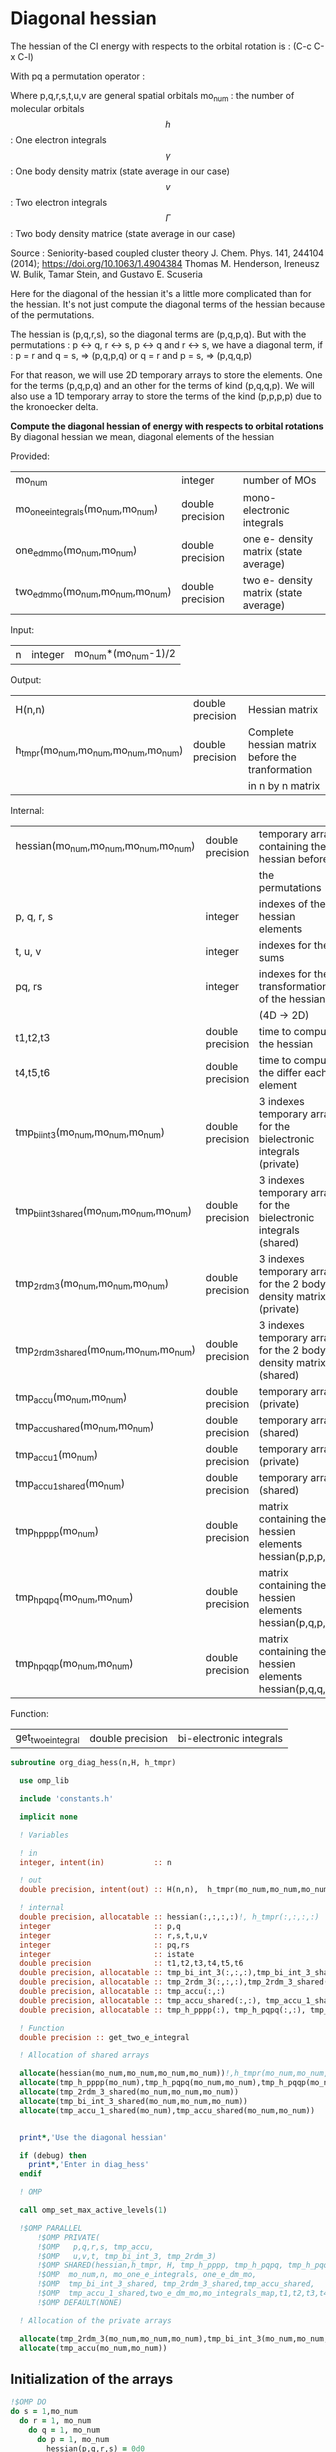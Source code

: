 * Diagonal hessian

The hessian of the CI energy with respects to the orbital rotation is :
(C-c C-x C-l)

\begin{align*}
H_{pq,rs} &= \dfrac{\partial^2 E(x)}{\partial x_{pq}^2} \\
  &= \mathcal{P}_{pq} \mathcal{P}_{rs} [ \frac{1}{2} \sum_u [\delta_{qr}(h_p^u \gamma_u^s + h_u^s \gamma_p^u) 
  + \delta_{ps}(h_r^u \gamma_u^q + h_u^q \gamma_r^u)]
  -(h_p^s \gamma_r^q + h_r^q \gamma_p^s) \\
  &+ \frac{1}{2} \sum_{tuv} [\delta_{qr}(v_{pt}^{uv} \Gamma_{uv}^{st} + v_{uv}^{st} \Gamma_{pt}^{uv})
  + \delta_{ps}(v_{uv}^{qt} \Gamma_{rt}^{uv} + v_{rt}^{uv}\Gamma_{uv}^{qt})] \\
  &+ \sum_{uv} (v_{pr}^{uv} \Gamma_{uv}^{qs} + v_{uv}^{qs}  \Gamma_{pr}^{uv}) 
  - \sum_{tu} (v_{pu}^{st} \Gamma_{rt}^{qu}+v_{pu}^{tr} \Gamma_{tr}^{qu}+v_{rt}^{qu}\Gamma_{pu}^{st} + v_{tr}^{qu}\Gamma_{pu}^{ts}) 
\end{align*}
With pq a permutation operator :

\begin{align*}
\mathcal{P}_{pq}= 1 - (p \leftrightarrow q)
\end{align*}
\begin{align*}
\mathcal{P}_{pq} \mathcal{P}_{rs} &= (1 - (p \leftrightarrow q))(1 - (r \leftrightarrow s)) \\
&= 1 - (p \leftrightarrow q) - (r \leftrightarrow s) + (p \leftrightarrow q, r \leftrightarrow s)
\end{align*}

Where p,q,r,s,t,u,v are general spatial orbitals
mo_num : the number of molecular orbitals
$$h$$ : One electron integrals
$$\gamma$$ : One body density matrix (state average in our case)
$$v$$ : Two electron integrals
$$\Gamma$$ : Two body density matrice (state average in our case)

Source :
Seniority-based coupled cluster theory
J. Chem. Phys. 141, 244104 (2014); https://doi.org/10.1063/1.4904384
Thomas M. Henderson, Ireneusz W. Bulik, Tamar Stein, and Gustavo E. Scuseria

Here for the diagonal of the hessian it's a little more complicated
than for the hessian. It's not just compute the diagonal terms of the
hessian because of the permutations.

The hessian is (p,q,r,s), so the diagonal terms are (p,q,p,q). But
with the permutations : p <-> q, r <-> s, p <-> q and r <-> s, we have
a diagonal term, if : 
p = r and q = s, => (p,q,p,q)  
or
q = r and p = s, => (p,q,q,p) 

For that reason, we will use 2D temporary arrays to store the
elements. One for the terms (p,q,p,q) and an other for the terms of
kind (p,q,q,p). We will also use a 1D temporary array to store the
terms of the kind (p,p,p,p) due to the kronoecker delta.

*Compute the diagonal hessian of energy with respects to orbital
rotations*
By diagonal hessian we mean, diagonal elements of the hessian

Provided:
| mo_num                            | integer          | number of MOs                         |
| mo_one_e_integrals(mo_num,mo_num) | double precision | mono-electronic integrals             |
| one_e_dm_mo(mo_num,mo_num)        | double precision | one e- density matrix (state average) |
| two_e_dm_mo(mo_num,mo_num,mo_num) | double precision | two e- density matrix (state average) |

Input:
| n | integer | mo_num*(mo_num-1)/2 |

Output:
| H(n,n)                              | double precision | Hessian matrix                                   |
| h_tmpr(mo_num,mo_num,mo_num,mo_num) | double precision | Complete hessian matrix before the tranformation |
|                                     |                  | in n by n matrix                                 |

Internal:
| hessian(mo_num,mo_num,mo_num,mo_num)      | double precision | temporary array containing the hessian before                      |
|                                           |                  | the permutations                                                   |
| p, q, r, s                                | integer          | indexes of the hessian elements                                    |
| t, u, v                                   | integer          | indexes for the sums                                               |
| pq, rs                                    | integer          | indexes for the transformation of the hessian                      |
|                                           |                  | (4D -> 2D)                                                         |
| t1,t2,t3                                  | double precision | time to compute the hessian                                        |
| t4,t5,t6                                  | double precision | time to compute the differ  each element                           |
| tmp_bi_int_3(mo_num,mo_num,mo_num)        | double precision | 3 indexes temporary array for the bielectronic integrals (private) |
| tmp_bi_int_3_shared(mo_num,mo_num,mo_num) | double precision | 3 indexes temporary array for the bielectronic integrals (shared)  |
| tmp_2rdm_3(mo_num,mo_num,mo_num)          | double precision | 3 indexes temporary array for the 2 body density matrix (private)  |
| tmp_2rdm_3_shared(mo_num,mo_num,mo_num)   | double precision | 3 indexes temporary array for the 2 body density matrix (shared)   |
| tmp_accu(mo_num,mo_num)                   | double precision | temporary array (private)                                          |
| tmp_accu_shared(mo_num,mo_num)            | double precision | temporary array (shared)                                           |
| tmp_accu_1(mo_num)                        | double precision | temporary array (private)                                          |
| tmp_accu_1_shared(mo_num)                 | double precision | temporary array (shared)                                           |
| tmp_h_pppp(mo_num)                        | double precision | matrix containing the hessien elements hessian(p,p,p,p)            |
| tmp_h_pqpq(mo_num,mo_num)                 | double precision | matrix containing the hessien elements hessian(p,q,p,q)            |
| tmp_h_pqqp(mo_num,mo_num)                 | double precision | matrix containing the hessien elements hessian(p,q,q,p)            |

Function:
| get_two_e_integral | double precision | bi-electronic integrals |

#+BEGIN_SRC f90 :comments org :tangle org_diagonal_hessian.irp.f
subroutine org_diag_hess(n,H, h_tmpr)
 
  use omp_lib
  
  include 'constants.h' 

  implicit none

  ! Variables

  ! in
  integer, intent(in)           :: n 
 
  ! out
  double precision, intent(out) :: H(n,n),  h_tmpr(mo_num,mo_num,mo_num,mo_num)
  
  ! internal
  double precision, allocatable :: hessian(:,:,:,:)!, h_tmpr(:,:,:,:)
  integer                       :: p,q
  integer                       :: r,s,t,u,v
  integer                       :: pq,rs
  integer                       :: istate
  double precision              :: t1,t2,t3,t4,t5,t6
  double precision, allocatable :: tmp_bi_int_3(:,:,:),tmp_bi_int_3_shared(:,:,:)
  double precision, allocatable :: tmp_2rdm_3(:,:,:),tmp_2rdm_3_shared(:,:,:)
  double precision, allocatable :: tmp_accu(:,:)
  double precision, allocatable :: tmp_accu_shared(:,:), tmp_accu_1_shared(:)
  double precision, allocatable :: tmp_h_pppp(:), tmp_h_pqpq(:,:), tmp_h_pqqp(:,:)
 
  ! Function
  double precision :: get_two_e_integral

  ! Allocation of shared arrays

  allocate(hessian(mo_num,mo_num,mo_num,mo_num))!,h_tmpr(mo_num,mo_num,mo_num,mo_num))
  allocate(tmp_h_pppp(mo_num),tmp_h_pqpq(mo_num,mo_num),tmp_h_pqqp(mo_num,mo_num))
  allocate(tmp_2rdm_3_shared(mo_num,mo_num,mo_num))
  allocate(tmp_bi_int_3_shared(mo_num,mo_num,mo_num))
  allocate(tmp_accu_1_shared(mo_num),tmp_accu_shared(mo_num,mo_num))


  print*,'Use the diagonal hessian'

  if (debug) then
    print*,'Enter in diag_hess'
  endif

  ! OMP

  call omp_set_max_active_levels(1)

  !$OMP PARALLEL                                                               &
      !$OMP PRIVATE(                                                           &
      !$OMP   p,q,r,s, tmp_accu,                                               &
      !$OMP   u,v,t, tmp_bi_int_3, tmp_2rdm_3)                                 &
      !$OMP SHARED(hessian,h_tmpr, H, tmp_h_pppp, tmp_h_pqpq, tmp_h_pqqp,      &
      !$OMP  mo_num,n, mo_one_e_integrals, one_e_dm_mo,                        &
      !$OMP  tmp_bi_int_3_shared, tmp_2rdm_3_shared,tmp_accu_shared,           &
      !$OMP  tmp_accu_1_shared,two_e_dm_mo,mo_integrals_map,t1,t2,t3,t4,t5,t6) &
      !$OMP DEFAULT(NONE)

  ! Allocation of the private arrays

  allocate(tmp_2rdm_3(mo_num,mo_num,mo_num),tmp_bi_int_3(mo_num,mo_num,mo_num))
  allocate(tmp_accu(mo_num,mo_num))
#+END_SRC

** Initialization of the arrays
#+BEGIN_SRC f90 :comments org :tangle org_diagonal_hessian.irp.f 
  !$OMP DO
  do s = 1,mo_num
    do r = 1, mo_num
      do q = 1, mo_num
        do p = 1, mo_num
          hessian(p,q,r,s) = 0d0
        enddo
      enddo
    enddo
  enddo
  !$OMP END DO
  
  !$OMP DO
  do p = 1, mo_num
    tmp_h_pppp(p) = 0d0
  enddo
  !$OMP END DO

  !$OMP DO
  do q = 1, mo_num
    do p = 1, mo_num
      tmp_h_pqpq(p,q) = 0d0
    enddo
  enddo
  !$OMP END DO
   
  !$OMP DO
  do q = 1, mo_num
    do p = 1, mo_num
      tmp_h_pqqp(p,q) = 0d0
    enddo
  enddo
  !$OMP END DO
 
  !$OMP MASTER
  CALL wall_TIME(t1)
  !$OMP END MASTER
#+END_SRC

** Line 1, term 1

\begin{align*}
\frac{1}{2} \sum_u \delta_{qr}(h_p^u \gamma_u^s + h_u^s \gamma_p^u)
\end{align*}

Without optimization :

do p = 1, mo_num
  do q = 1, mo_num
    do r = 1, mo_num
      do s = 1, mo_num

        ! Permutations 
        if (((p==r) .and. (q==s)) .or. ((q==r) .and. (p==s))) then
       
          if (q==r) then
            do u = 1, mo_num

              hessian(p,q,r,s) = hessian(p,q,r,s) + 0.5d0 * (  &
                mo_one_e_integrals(u,p) * one_e_dm_mo(u,s) &
              + mo_one_e_integrals(s,u) * one_e_dm_mo(p,u))

            enddo
          endif
        endif
      enddo
    enddo
  enddo
enddo

With optimization :

*Part 1 : p=r and q=s and q=r*

 hessian(p,q,r,s) -> hessian(p,p,p,p)

  0.5d0 * (  &
  mo_one_e_integrals(u,p) * one_e_dm_mo(u,s) &
+ mo_one_e_integrals(s,u) * one_e_dm_mo(p,u))
  =  
  0.5d0 * (  &
  mo_one_e_integrals(u,p) * one_e_dm_mo(u,p) &
+ mo_one_e_integrals(p,u) * one_e_dm_mo(p,u))
 =  
  mo_one_e_integrals(u,p) * one_e_dm_mo(u,p) 

#+BEGIN_SRC f90 :comments org :tangle org_diagonal_hessian.irp.f
  !$OMP MASTER
  CALL wall_TIME(t4) 
  !$OMP END MASTER

  !$OMP DO
  do p = 1, mo_num
    tmp_accu_1_shared(p) = 0d0
  enddo
  !$OMP END DO

  !$OMP DO
  do p = 1, mo_num
    do u = 1, mo_num

      tmp_accu_1_shared(p) = tmp_accu_1_shared(p) + mo_one_e_integrals(u,p) * one_e_dm_mo(u,p)

    enddo
  enddo
  !$OMP END DO
  
  !$OMP DO
  do p = 1, mo_num
    tmp_h_pppp(p) = tmp_h_pppp(p) + tmp_accu_1_shared(p)
  enddo
  !$OMP END DO
#+END_SRC
  
*Part 2 : q=r and p=s and q=r*

 hessian(p,q,r,s) -> hessian(p,q,q,p)
   
  0.5d0 * (  &
  mo_one_e_integrals(u,p) * one_e_dm_mo(u,s) &
+ mo_one_e_integrals(s,u) * one_e_dm_mo(p,u))
  =  
  0.5d0 * (  &
  mo_one_e_integrals(u,p) * one_e_dm_mo(u,p) &
+ mo_one_e_integrals(p,u) * one_e_dm_mo(p,u))
 =  
  mo_one_e_integrals(u,p) * one_e_dm_mo(u,p)    

#+BEGIN_SRC f90 :comments org :tangle org_diagonal_hessian.irp.f
  !$OMP DO
  do p = 1, mo_num
    tmp_accu_1_shared(p) = 0d0
  enddo
  !$OMP END DO

  !$OMP DO
  do p = 1, mo_num
    do u = 1, mo_num

      tmp_accu_1_shared(p) = tmp_accu_1_shared(p) + mo_one_e_integrals(u,p) * one_e_dm_mo(u,p)

    enddo
  enddo
  !$OMP END DO
  
  !$OMP DO
  do q = 1, mo_num
    do p = 1, mo_num

      tmp_h_pqqp(p,q) = tmp_h_pqqp(p,q) + tmp_accu_1_shared(p)

    enddo
  enddo
  !$OMP END DO

  !$OMP MASTER
  CALL wall_TIME(t5)
  t6= t5-t4
  print*,'l1 1',t6
  !$OMP END MASTER
#+END_SRC

** Line 1, term 2

\begin{align*}
\frac{1}{2} \sum_u \delta_{ps}(h_r^u \gamma_u^q + h_u^q \gamma_r^u)
\end{align*}

Without optimization :

do p = 1, mo_num
  do q = 1, mo_num
    do r = 1, mo_num
      do s = 1, mo_num

        ! Permutations 
        if (((p==r) .and. (q==s)) .or. ((q==r) .and. (p==s))) then
       
          if (p==s) then
            do u = 1, mo_num

                hessian(p,q,r,s) = hessian(p,q,r,s) + 0.5d0 * ( &
                  mo_one_e_integrals(u,r) * one_e_dm_mo(u,q) &
                + mo_one_e_integrals(q,u) * one_e_dm_mo(r,u))
            enddo
          endif
        endif
      enddo
    enddo
  enddo
enddo

*Part 1 : p=r and q=s and p=s*

 hessian(p,q,r,s) -> hessian(p,p,p,p)

 0.5d0 * (&
  mo_one_e_integrals(u,r) * one_e_dm_mo(u,q) &
+ mo_one_e_integrals(q,u) * one_e_dm_mo(r,u))
 =
 0.5d0 * ( &
  mo_one_e_integrals(u,p) * one_e_dm_mo(u,p) &
+ mo_one_e_integrals(p,u) * one_e_dm_mo(p,u))
 = 
  mo_one_e_integrals(u,p) * one_e_dm_mo(u,p)

#+BEGIN_SRC f90 :comments org :tangle org_diagonal_hessian.irp.f
  !$OMP MASTER
  CALL wall_TIME(t4)
  !$OMP END MASTER  

  !$OMP DO
  do p = 1, mo_num
    tmp_accu_1_shared(p) = 0d0 
  enddo
  !$OMP END DO

  !$OMP DO
  do p = 1, mo_num
    do u = 1, mo_num

      tmp_accu_1_shared(p) = tmp_accu_1_shared(p) +  mo_one_e_integrals(u,p) * one_e_dm_mo(u,p) 

    enddo
  enddo
  !$OMP END DO
  
  !$OMP DO
  do p = 1, mo_num

    tmp_h_pppp(p) = tmp_h_pppp(p) + tmp_accu_1_shared(p)

  enddo
  !$OMP END DO
#+END_SRC

*Part 2 : q=r and p=s and p=s*

 hessian(p,q,r,s) -> hessian(p,q,q,p)

 0.5d0 * (&
  mo_one_e_integrals(u,r) * one_e_dm_mo(u,q) &
+ mo_one_e_integrals(q,u) * one_e_dm_mo(r,u))
 =
 0.5d0 * ( &
  mo_one_e_integrals(u,q) * one_e_dm_mo(u,q) &
+ mo_one_e_integrals(q,u) * one_e_dm_mo(q,u))
 = 
  mo_one_e_integrals(u,q) * one_e_dm_mo(u,q)

#+BEGIN_SRC f90 :comments org :tangle org_diagonal_hessian.irp.f
  !$OMP DO
  do p = 1, mo_num
    tmp_accu_1_shared(p) = 0d0
  enddo
  !$OMP END DO

  !$OMP DO
  do q = 1, mo_num
    do u = 1, mo_num

      tmp_accu_1_shared(q) = tmp_accu_1_shared(q) + mo_one_e_integrals(u,q) * one_e_dm_mo(u,q)

    enddo
  enddo
  !$OMP END DO

  !$OMP DO
  do q = 1, mo_num
    do p = 1, mo_num

      tmp_h_pqqp(p,q) = tmp_h_pqqp(p,q) + tmp_accu_1_shared(q)

    enddo
  enddo
  !$OMP END DO

  !$OMP MASTER
  CALL wall_TIME(t5)
  t6= t5-t4
  print*,'l1 2',t6
  !$OMP END MASTER
#+END_SRC

** Line 1, term 3

\begin{align*}
-(h_p^s \gamma_r^q + h_r^q \gamma_p^s)
\end{align*}

Without optimization :

do p = 1, mo_num
  do q = 1, mo_num
    do r = 1, mo_num
      do s = 1, mo_num

        ! Permutations 
        if (((p==r) .and. (q==s)) .or. ((q==r) .and. (p==s))) then

          hessian(p,q,r,s) = hessian(p,q,r,s) &
           - mo_one_e_integrals(s,p) * one_e_rdm_mo(r,q) &
           - mo_one_e_integrals(q,r) * one_e_rdm_mo(p,s)

        endif
      enddo
    enddo
  enddo
enddo
 
With optimization :

*Part 1 : p=r and q=s*

hessian(p,q,r,s) -> hessian(p,q,p,q)

 - mo_one_e_integrals(s,p) * one_e_dm_mo(r,q) &
 - mo_one_e_integrals(q,r) * one_e_dm_mo(p,s)
=
 - mo_one_e_integrals(q,p) * one_e_dm_mo(p,q) &
 - mo_one_e_integrals(q,p) * one_e_dm_mo(p,q) 
= 
 - 2d0 mo_one_e_integrals(q,p) * one_e_dm_mo(p,q)

#+BEGIN_SRC f90 :comments org :tangle org_diagonal_hessian.irp.f
  !$OMP MASTER
  CALL wall_TIME(t4)
  !$OMP END MASTER 

  !$OMP DO
  do q = 1, mo_num
    do p = 1, mo_num

      tmp_h_pqpq(p,q) = tmp_h_pqpq(p,q) &
        - 2d0 * mo_one_e_integrals(q,p) * one_e_dm_mo(p,q)

    enddo
  enddo
  !$OMP END DO
#+END_SRC

*Part 2 : q=r and p=s*

hessian(p,q,r,s) -> hessian(p,q,p,q)
 
 - mo_one_e_integrals(s,p) * one_e_dm_mo(r,q) &
 - mo_one_e_integrals(q,r) * one_e_dm_mo(p,s)
=
 - mo_one_e_integrals(q,p) * one_e_dm_mo(p,q) &
 - mo_one_e_integrals(q,p) * one_e_dm_mo(p,q) 
= 
 - 2d0 mo_one_e_integrals(q,p) * one_e_dm_mo(p,q)

#+BEGIN_SRC f90 :comments org :tangle org_diagonal_hessian.irp.f
  !$OMP DO
  do q = 1, mo_num
    do p = 1, mo_num

      tmp_h_pqqp(p,q) = tmp_h_pqqp(p,q) &
        - 2d0 * mo_one_e_integrals(p,p) * one_e_dm_mo(q,q)

    enddo
  enddo
  !$OMP END DO

  !$OMP MASTER
  CALL wall_TIME(t5)
  t6= t5-t4
  print*,'l1 3',t6
  !$OMP END MASTER
#+END_SRC

** Line 2, term 1

\begin{align*}
\frac{1}{2} \sum_{tuv} \delta_{qr}(v_{pt}^{uv} \Gamma_{uv}^{st} + v_{uv}^{st} \Gamma_{pt}^{uv})
\end{align*}

Without optimization :

do p = 1, mo_num
  do q = 1, mo_num
    do r = 1, mo_num
      do s = 1, mo_num

        ! Permutations 
        if (((p==r) .and. (q==s)) .or. ((q==r) .and. (p==s))) then

          if (q==r) then
            do t = 1, mo_num
              do u = 1, mo_num
                do v = 1, mo_num

                   hessian(p,q,r,s) = hessian(p,q,r,s) + 0.5d0 * (  &
                     get_two_e_integral(u,v,p,t,mo_integrals_map) * two_e_dm_mo(u,v,s,t) &
                   + get_two_e_integral(s,t,u,v,mo_integrals_map) * two_e_dm_mo(p,t,u,v))

                enddo
              enddo
            enddo
          endif
        endif
      enddo
    enddo
  enddo
enddo

With optimization :

*Part 1 : p=r and q=s and q=r*

 hessian(p,q,r,s) -> hessian(p,p,p,p)
 
 0.5d0 * (  &
  get_two_e_integral(u,v,p,t,mo_integrals_map) * two_e_dm_mo(u,v,s,t) &
+ get_two_e_integral(s,t,u,v,mo_integrals_map) * two_e_dm_mo(p,t,u,v))
 =
 0.5d0 * (  &
  get_two_e_integral(u,v,p,t,mo_integrals_map) * two_e_dm_mo(u,v,p,t) &
+ get_two_e_integral(p,t,u,v,mo_integrals_map) * two_e_dm_mo(p,t,u,v))
 = 
 get_two_e_integral(u,v,p,t,mo_integrals_map) * two_e_dm_mo(u,v,p,t)

Just re-order the index and use 3D temporary arrays for optimal memory
accesses.

#+BEGIN_SRC f90 :comments org :tangle org_diagonal_hessian.irp.f
  !$OMP MASTER
  CALL wall_TIME(t4)
  !$OMP END MASTER

  !$OMP DO
  do p = 1, mo_num
    tmp_accu_1_shared(p) = 0d0
  enddo
  !$OMP END DO

  !$OMP DO
  do t = 1, mo_num 

    do p = 1, mo_num
      do v = 1, mo_num
        do u = 1, mo_num

           tmp_bi_int_3(u,v,p) = get_two_e_integral(u,v,p,t,mo_integrals_map)

        enddo
      enddo
    enddo 

    do p = 1, mo_num
      do v = 1, mo_num
        do u = 1, mo_num

           tmp_2rdm_3(u,v,p) = two_e_dm_mo(u,v,p,t)

        enddo
      enddo
    enddo

    !$OMP CRITICAL 
    do p = 1, mo_num
      do v = 1, mo_num
        do u = 1, mo_num

          tmp_accu_1_shared(p) = tmp_accu_1_shared(p) &
          + tmp_bi_int_3(u,v,p) * tmp_2rdm_3(u,v,p) 

        enddo
      enddo
    enddo
    !$OMP END CRITICAL 

  enddo
  !$OMP END DO

  !$OMP DO
  do p =1, mo_num

    tmp_h_pppp(p) = tmp_h_pppp(p) + tmp_accu_1_shared(p)

  enddo
  !$OMP END DO
#+END_SRC

*Part 2 : q=r and p=s and q=r*

 hessian(p,q,r,s) -> hessian(p,q,q,p)
 
 0.5d0 * (  &
  get_two_e_integral(u,v,p,t,mo_integrals_map) * two_e_dm_mo(u,v,s,t) &
+ get_two_e_integral(s,t,u,v,mo_integrals_map) * two_e_dm_mo(p,t,u,v))
 =
 0.5d0 * (  &
  get_two_e_integral(u,v,p,t,mo_integrals_map) * two_e_dm_mo(u,v,p,t) &
+ get_two_e_integral(p,t,u,v,mo_integrals_map) * two_e_dm_mo(p,t,u,v))
 = 
 get_two_e_integral(u,v,p,t,mo_integrals_map) * two_e_dm_mo(u,v,p,t)

Just re-order the index and use 3D temporary arrays for optimal memory
accesses.

#+BEGIN_SRC f90 :comments org :tangle org_diagonal_hessian.irp.f
  !$OMP DO
  do p = 1, mo_num
    tmp_accu_1_shared(p) = 0d0
  enddo
  !$OMP END DO

  !$OMP DO
  do t = 1, mo_num

    do p = 1, mo_num
      do v = 1, mo_num
        do u = 1, mo_num

           tmp_bi_int_3(u,v,p) = get_two_e_integral(u,v,p,t,mo_integrals_map)

        enddo
      enddo
    enddo

    do p = 1, mo_num
      do v = 1, mo_num
        do u = 1, mo_num

           tmp_2rdm_3(u,v,p) = two_e_dm_mo(u,v,p,t)

        enddo
      enddo
    enddo

    !$OMP CRITICAL
    do p = 1, mo_num
      do v = 1, mo_num
        do u = 1, mo_num

          tmp_accu_1_shared(p) = tmp_accu_1_shared(p) + & 
            tmp_bi_int_3(u,v,p) * tmp_2rdm_3(u,v,p)

        enddo
      enddo
    enddo
    !$OMP END CRITICAL

  enddo
  !$OMP END DO

  !$OMP DO
  do q = 1, mo_num
    do p = 1, mo_num

      tmp_h_pqqp(p,q) = tmp_h_pqqp(p,q) + tmp_accu_1_shared(p) 

    enddo
  enddo
  !$OMP END DO

  !$OMP MASTER
  CALL wall_TIME(t5)
  t6 = t5-t4
  print*,'l2 1',t6
  !$OMP END MASTER
#+END_SRC

** Line 2, term 2

\begin{align*}
\frac{1}{2} \sum_{tuv} \delta_{ps}(v_{uv}^{qt} \Gamma_{rt}^{uv} + v_{rt}^{uv}\Gamma_{uv}^{qt})
\end{align*}

Without optimization :

do p = 1, mo_num
  do q = 1, mo_num
    do r = 1, mo_num
      do s = 1, mo_num

        ! Permutations 
        if (((p==r) .and. (q==s)) .or. ((q==r) .and. (p==s))) then 

          if (p==s) then
            do t = 1, mo_num
              do u = 1, mo_num
                do v = 1, mo_num

                 hessian(p,q,r,s) = hessian(p,q,r,s) + 0.5d0 * ( &
                    get_two_e_integral(q,t,u,v,mo_integrals_map) * two_e_dm_mo(r,t,u,v) &
                  + get_two_e_integral(u,v,r,t,mo_integrals_map) * two_e_dm_mo(u,v,q,t))

                enddo
              enddo
            enddo
          endif
        endif
      enddo
    enddo
  enddo
enddo

With optimization : 

*Part 1 : p=r and q=s and p=s*

 hessian(p,q,r,s) -> hessian(p,p,p,p)

 0.5d0 * ( &
  get_two_e_integral(q,t,u,v,mo_integrals_map) * two_e_dm_mo(r,t,u,v) &
+ get_two_e_integral(u,v,r,t,mo_integrals_map) * two_e_dm_mo(u,v,q,t)) 
 = 
 0.5d0 * ( &
  get_two_e_integral(p,t,u,v,mo_integrals_map) * two_e_dm_mo(p,t,u,v) &
+ get_two_e_integral(u,v,p,t,mo_integrals_map) * two_e_dm_mo(u,v,p,t))
 =
 get_two_e_integral(u,v,p,t,mo_integrals_map) * two_e_dm_mo(u,v,p,t)

Just re-order the index and use 3D temporary arrays for optimal memory
accesses.

#+BEGIN_SRC f90 :comments org :tangle org_diagonal_hessian.irp.f
  !$OMP MASTER
  CALL wall_TIME(t4)
  !$OMP END MASTER

  !$OMP DO
  do p = 1, mo_num
    tmp_accu_1_shared(p) = 0d0
  enddo
  !$OMP END DO   

  !$OMP DO
  do t = 1, mo_num

    do p = 1, mo_num
      do v = 1, mo_num
        do u = 1, mo_num

           tmp_bi_int_3(u,v,p) = get_two_e_integral(u,v,p,t,mo_integrals_map)

        enddo
      enddo
    enddo

    do p = 1, mo_num
      do v = 1, mo_num
        do u = 1, mo_num

           tmp_2rdm_3(u,v,p) = two_e_dm_mo(u,v,p,t)

        enddo
      enddo
    enddo

    !$OMP CRITICAL
    do p = 1, mo_num
      do v = 1, mo_num
        do u = 1, mo_num

          tmp_accu_1_shared(p) = tmp_accu_1_shared(p) +&
            tmp_bi_int_3(u,v,p) * tmp_2rdm_3(u,v,p)

        enddo
      enddo
    enddo
    !$OMP END CRITICAL

  enddo
  !$OMP END DO

  !$OMP DO
  do p = 1, mo_num

    tmp_h_pppp(p) = tmp_h_pppp(p) + tmp_accu_1_shared(p)

  enddo
  !$OMP END DO
#+END_SRC

*Part 2 : q=r and p=s and p=s*

 hessian(p,q,r,s) -> hessian(p,q,q,p)

 0.5d0 * ( &
  get_two_e_integral(q,t,u,v,mo_integrals_map) * two_e_dm_mo(r,t,u,v) &
+ get_two_e_integral(u,v,r,t,mo_integrals_map) * two_e_dm_mo(u,v,q,t)) 
 = 
 0.5d0 * ( &
  get_two_e_integral(q,t,u,v,mo_integrals_map) * two_e_dm_mo(q,t,u,v) &
+ get_two_e_integral(u,v,q,t,mo_integrals_map) * two_e_dm_mo(u,v,q,t))
 =
 get_two_e_integral(u,v,q,t,mo_integrals_map) * two_e_dm_mo(u,v,q,t)

Just re-order the index and use 3D temporary arrays for optimal memory
accesses.

#+BEGIN_SRC f90 :comments org :tangle org_diagonal_hessian.irp.f
  !$OMP DO
  do p = 1,mo_num
    tmp_accu_1_shared(p) = 0d0
  enddo
  !$OMP END DO

  !$OMP DO
  do t = 1, mo_num

    do q = 1, mo_num
      do v = 1, mo_num
        do u = 1, mo_num

           tmp_bi_int_3(u,v,q) = get_two_e_integral(u,v,q,t,mo_integrals_map)

        enddo
      enddo
    enddo

    do q = 1, mo_num
      do v = 1, mo_num
        do u = 1, mo_num

           tmp_2rdm_3(u,v,q) = two_e_dm_mo(u,v,q,t)

        enddo
      enddo
    enddo
    
    !$OMP CRITICAL
    do q = 1, mo_num
      do v = 1, mo_num
        do u = 1, mo_num
 
          tmp_accu_1_shared(q) = tmp_accu_1_shared(q) +&
           tmp_bi_int_3(u,v,q) * tmp_2rdm_3(u,v,q)

        enddo
      enddo
    enddo
    !$OMP END CRITICAL

  enddo
  !$OMP END DO
  
  !$OMP DO
  do q = 1, mo_num
    do p = 1, mo_num
 
      tmp_h_pqqp(p,q) = tmp_h_pqqp(p,q) + tmp_accu_1_shared(p)
 
    enddo
  enddo
  !$OMP END DO   

  !$OMP MASTER
  CALL wall_TIME(t5)
  t6 = t5-t4
  print*,'l2 2',t6
  !$OMP END MASTER
#+END_SRC
 
** Line 3, term 1

\begin{align*}
\sum_{uv} (v_{pr}^{uv} \Gamma_{uv}^{qs} + v_{uv}^{qs}  \Gamma_{pr}^{uv})
\end{align*}

Without optimization :

do p = 1, mo_num
  do q = 1, mo_num
    do r = 1, mo_num
      do s = 1, mo_num

        ! Permutations 
        if (((p==r) .and. (q==s)) .or. ((q==r) .and. (p==s)))) then

          do u = 1, mo_num
            do v = 1, mo_num

              hessian(p,q,r,s) = hessian(p,q,r,s) &
               + get_two_e_integral(u,v,p,r,mo_integrals_map) * two_e_dm_mo(u,v,q,s) &
               + get_two_e_integral(q,s,u,v,mo_integrals_map) * two_e_dm_mo(p,r,u,v)

            enddo
          enddo
        endif

      enddo
    enddo
  enddo
enddo

With optimization
  
*Part 1 : p=r and q=s*
  
 hessian(p,q,r,s) -> hessian(p,q,p,q)
 
  get_two_e_integral(u,v,p,r,mo_integrals_map) * two_e_dm_mo(u,v,q,s) &
+ get_two_e_integral(q,s,u,v,mo_integrals_map) * two_e_dm_mo(p,r,u,v) 
 = 
  get_two_e_integral(u,v,p,p,mo_integrals_map) * two_e_dm_mo(u,v,q,q) &
+ get_two_e_integral(q,q,u,v,mo_integrals_map) * two_e_dm_mo(p,p,u,v)
 = 
 2d0 * get_two_e_integral(u,v,p,p,mo_integrals_map) * two_e_dm_mo(u,v,q,q)

Arrays of the kind (u,v,p,p) can be transform in 4D arrays (u,v,p).
Using u,v as one variable a matrix multiplication appears.
$$c_{p,q} = \sum_{uv} a_{p,uv} b_{uv,q}$$

#+BEGIN_SRC f90 :comments org :tangle org_diagonal_hessian.irp.f
  !$OMP MASTER
  CALL wall_TIME(t4)
  !$OMP END MASTER

  !$OMP DO
  do q = 1, mo_num
    do v = 1, mo_num
      do u = 1, mo_num

        tmp_2rdm_3_shared(u,v,q) = two_e_dm_mo(u,v,q,q)

      enddo
    enddo
  enddo
  !$OMP END DO 

  !$OMP DO
  do p = 1, mo_num
    do v = 1, mo_num
      do u = 1, mo_num

        tmp_bi_int_3_shared(u,v,p) = get_two_e_integral(u,v,p,p,mo_integrals_map)

      enddo
    enddo
  enddo
  !$OMP END DO

  call dgemm('T','N', mo_num, mo_num, mo_num*mo_num, 1d0, tmp_bi_int_3_shared,&
             mo_num*mo_num, tmp_2rdm_3_shared, mo_num*mo_num, 0d0, tmp_accu, mo_num)

  !$OMP DO
  do q = 1, mo_num
    do p = 1, mo_num

      tmp_h_pqpq(p,q) = tmp_h_pqpq(p,q) + tmp_accu(p,q) + tmp_accu(q,p)

    enddo
  enddo
  !$OMP END DO
#+END_SRC

*Part 2 : q=r and p=s*
  
 hessian(p,q,r,s) -> hessian(p,q,q,p)
 
  get_two_e_integral(u,v,p,r,mo_integrals_map) * two_e_dm_mo(u,v,q,s) &
+ get_two_e_integral(q,s,u,v,mo_integrals_map) * two_e_dm_mo(p,r,u,v) 
 = 
  get_two_e_integral(u,v,p,q,mo_integrals_map) * two_e_dm_mo(u,v,q,p) &
+ get_two_e_integral(q,p,u,v,mo_integrals_map) * two_e_dm_mo(p,q,u,v)
 = 
 2d0 * get_two_e_integral(u,v,p,q,mo_integrals_map) * two_e_dm_mo(u,v,q,p)

Just re-order the indexes and use 3D temporary arrays for optimal
memory accesses.

#+BEGIN_SRC f90 :comments org :tangle org_diagonal_hessian.irp.f
  !$OMP MASTER
  call wall_time(t4)
  !$OMP END MASTER

  !$OMP DO
  do q = 1, mo_num
    
    do p = 1, mo_num
      do v = 1, mo_num
        do u = 1, mo_num

          tmp_bi_int_3(u,v,p) = 2d0 * get_two_e_integral(u,v,q,p,mo_integrals_map)

        enddo
      enddo 
    enddo
    
    do p = 1, mo_num
      do v = 1, mo_num
        do u = 1, mo_num

          tmp_2rdm_3(u,v,p) = two_e_dm_mo(u,v,p,q)

        enddo
      enddo
    enddo
    
    do p = 1, mo_num
      do v = 1, mo_num
        do u = 1, mo_num

          tmp_h_pqqp(p,q) = tmp_h_pqqp(p,q) &
            + tmp_bi_int_3(u,v,p) * tmp_2rdm_3(u,v,p)

        enddo
      enddo
    enddo

  enddo 
  !$OMP END DO

  !$OMP MASTER
  CALL wall_TIME(t5)
  t6= t5-t4
  print*,'l3 1',t6
  !$OMP END MASTER
#+END_SRC

** Line 3, term 2

\begin{align*}
- \sum_{tu} (v_{pu}^{st} \Gamma_{rt}^{qu}+v_{pu}^{tr} \Gamma_{tr}^{qu}+v_{rt}^{qu}\Gamma_{pu}^{st} + v_{tr}^{qu}\Gamma_{pu}^{ts})
\end{align*}

Without optimization :

do p = 1, mo_num
  do q = 1, mo_num
    do r = 1, mo_num
      do s = 1, mo_num

        ! Permutations 
        if (((p==r) .and. (q==s)) .or. ((q==r) .and. (p==s)) &
              .or. ((p==s) .and. (q==r))) then

          do t = 1, mo_num
            do u = 1, mo_num

              hessian(p,q,r,s) = hessian(p,q,r,s) &
               - get_two_e_integral(s,t,p,u,mo_integrals_map) * two_e_dm_mo(r,t,q,u) &
               - get_two_e_integral(t,s,p,u,mo_integrals_map) * two_e_dm_mo(t,r,q,u) &
               - get_two_e_integral(q,u,r,t,mo_integrals_map) * two_e_dm_mo(p,u,s,t) &
               - get_two_e_integral(q,u,t,r,mo_integrals_map) * two_e_dm_mo(p,u,t,s)

            enddo
          enddo

        endif     

      enddo
    enddo
  enddo
enddo

With optimization :

*Part 1 : p=r and q=s*

 hessian(p,q,r,s) -> hessian(p,q,p,q)

 - get_two_e_integral(s,t,p,u,mo_integrals_map) * two_e_dm_mo(r,t,q,u) &
 - get_two_e_integral(t,s,p,u,mo_integrals_map) * two_e_dm_mo(t,r,q,u) &
 - get_two_e_integral(q,u,r,t,mo_integrals_map) * two_e_dm_mo(p,u,s,t) &
 - get_two_e_integral(q,u,t,r,mo_integrals_map) * two_e_dm_mo(p,u,t,s)
 =
 - get_two_e_integral(q,t,p,u,mo_integrals_map) * two_e_dm_mo(p,t,q,u) &
 - get_two_e_integral(t,q,p,u,mo_integrals_map) * two_e_dm_mo(t,p,q,u) &
 - get_two_e_integral(q,u,p,t,mo_integrals_map) * two_e_dm_mo(p,u,q,t) &
 - get_two_e_integral(q,u,t,p,mo_integrals_map) * two_e_dm_mo(p,u,t,q)
 =
 - 2d0 * get_two_e_integral(q,t,p,u,mo_integrals_map) * two_e_dm_mo(p,t,q,u) &
 - 2d0 * get_two_e_integral(t,q,p,u,mo_integrals_map) * two_e_dm_mo(t,p,q,u) 
 =
 - 2d0 * get_two_e_integral(q,u,p,t,mo_integrals_map) * two_e_dm_mo(q,u,p,t) &
 - 2d0 * get_two_e_integral(t,q,p,u,mo_integrals_map) * two_e_dm_mo(t,p,q,u)
 
Just re-order the indexes and use 3D temporary arrays for optimal
memory accesses.

#+BEGIN_SRC f90 :comments org :tangle org_diagonal_hessian.irp.f
  !$OMP MASTER
  CALL wall_TIME(t4)
  !$OMP END MASTER

  !----------
  ! Part 1.1
  !----------
  ! - 2d0 * get_two_e_integral(q,u,p,t,mo_integrals_map) * two_e_dm_mo(q,u,p,t)
  
  !$OMP DO
  do q = 1, mo_num
    do p = 1, mo_num
      tmp_accu_shared(p,q) = 0d0
    enddo
  enddo 
  !$OMP END DO

  !$OMP DO
  do t = 1, mo_num

    do p = 1, mo_num
      do u = 1, mo_num
        do q = 1, mo_num

          tmp_bi_int_3(q,u,p) = 2d0 * get_two_e_integral(q,u,p,t,mo_integrals_map)

        enddo
      enddo
    enddo

    do p = 1, mo_num
      do u = 1, mo_num
        do q = 1, mo_num

           tmp_2rdm_3(q,u,p) = two_e_dm_mo(q,u,p,t)

        enddo
      enddo
    enddo

    !$OMP CRITICAL
    do p = 1, mo_num
      do u = 1, mo_num
        do q = 1, mo_num

           tmp_accu_shared(p,q) = tmp_accu_shared(p,q) &
           - tmp_bi_int_3(q,u,p) * tmp_2rdm_3(q,u,p) 

        enddo
      enddo
    enddo
    !$OMP END CRITICAL

  enddo
  !$OMP END DO
  
  !$OMP DO
  do q = 1, mo_num
    do p = 1, mo_num

      tmp_h_pqpq(p,q) = tmp_h_pqpq(p,q) + tmp_accu_shared(p,q)

    enddo
  enddo
  !$OMP END DO
#+END_SRC

Just re-order the indexes and use 3D temporary arrays for optimal
memory accesses.

#+BEGIN_SRC f90 :comments org :tangle org_diagonal_hessian.irp.f
  !--------
  ! Part 1.2
  !-------- 
  ! - 2d0 * get_two_e_integral(t,q,p,u,mo_integrals_map) * two_e_dm_mo(t,p,q,u)
  
  !$OMP DO
  do q = 1, mo_num
    do p = 1, mo_num
      tmp_accu_shared(p,q) = 0d0
    enddo
  enddo
  !$OMP END DO

  !$OMP DO
  do u = 1, mo_num
    
    do p = 1, mo_num
      do q = 1, mo_num
         do t = 1, mo_num

           tmp_bi_int_3(t,q,p) = 2d0*get_two_e_integral(t,q,p,u,mo_integrals_map)

         enddo
      enddo
    enddo

    do p= 1, mo_num
      do q = 1, mo_num
         do t = 1, mo_num

            tmp_2rdm_3(t,q,p) = two_e_dm_mo(t,p,q,u)
            
         enddo
      enddo
    enddo
 
    !$OMP CRITICAL
    do q = 1, mo_num
      do p = 1, mo_num
        do t = 1, mo_num

           tmp_accu_shared(p,q) = tmp_accu_shared(p,q) &
           - tmp_bi_int_3(t,q,p) * tmp_2rdm_3(t,q,p)

        enddo
      enddo
    enddo
    !$OMP END CRITICAL

  enddo
  !$OMP END DO

  !$OMP DO
  do q = 1, mo_num
    do p = 1, mo_num

      tmp_h_pqpq(p,q) = tmp_h_pqpq(p,q) + tmp_accu_shared(p,q)

    enddo
  enddo
  !$OMP END DO
#+END_SRC

*Part 2 : q=r and p=s*

 hessian(p,q,r,s) -> hessian(p,q,p,q)

 - get_two_e_integral(s,t,p,u,mo_integrals_map) * two_e_dm_mo(r,t,q,u) &
 - get_two_e_integral(t,s,p,u,mo_integrals_map) * two_e_dm_mo(t,r,q,u) &
 - get_two_e_integral(q,u,r,t,mo_integrals_map) * two_e_dm_mo(p,u,s,t) &
 - get_two_e_integral(q,u,t,r,mo_integrals_map) * two_e_dm_mo(p,u,t,s)
 =
 - get_two_e_integral(p,t,p,u,mo_integrals_map) * two_e_dm_mo(q,t,q,u) &
 - get_two_e_integral(t,p,p,u,mo_integrals_map) * two_e_dm_mo(t,q,q,u) &
 - get_two_e_integral(q,u,q,t,mo_integrals_map) * two_e_dm_mo(p,u,p,t) &
 - get_two_e_integral(q,u,t,q,mo_integrals_map) * two_e_dm_mo(p,u,t,p)
 =
 - get_two_e_integral(p,t,p,u,mo_integrals_map) * two_e_dm_mo(q,t,q,u) &
 - get_two_e_integral(q,t,q,u,mo_integrals_map) * two_e_dm_mo(p,t,p,u) &

 - get_two_e_integral(t,u,p,p,mo_integrals_map) * two_e_dm_mo(t,q,q,u) &
 - get_two_e_integral(t,u,q,q,mo_integrals_map) * two_e_dm_mo(t,p,p,u)
 =
 - get_two_e_integral(t,p,u,p,mo_integrals_map) * two_e_dm_mo(t,q,u,q) &
 - get_two_e_integral(t,q,u,q,mo_integrals_map) * two_e_dm_mo(p,t,p,u) &

 - get_two_e_integral(t,u,p,p,mo_integrals_map) * two_e_dm_mo(q,u,t,q) &
 - get_two_e_integral(t,u,q,q,mo_integrals_map) * two_e_dm_mo(p,u,t,p)

Arrays of the kind (t,p,u,p) can be transformed in 3D arrays. By doing
so and using t,u as one variable, a matrix multiplication appears :
$$c_{p,q} = \sum_{tu} a_{p,tu} b_{tu,q}$$

#+BEGIN_SRC f90 :comments org :tangle org_diagonal_hessian.irp.f
  !----------
  ! Part 2.1
  !----------
  ! - get_two_e_integral(t,p,u,p,mo_integrals_map) * two_e_dm_mo(t,q,u,q) &
  ! - get_two_e_integral(t,q,u,q,mo_integrals_map) * two_e_dm_mo(p,t,p,u)

  !$OMP DO
  do q = 1, mo_num
    do u = 1, mo_num
      do t = 1, mo_num

        tmp_2rdm_3_shared(t,u,q) = two_e_dm_mo(t,q,u,q)

      enddo
    enddo
  enddo
  !$OMP END DO

  !$OMP DO
  do p = 1, mo_num
    do u = 1, mo_num
      do t = 1, mo_num

        tmp_bi_int_3_shared(t,u,p) = get_two_e_integral(t,p,u,p,mo_integrals_map)

      enddo
    enddo
  enddo
  !$OMP END DO

  call dgemm('T','N', mo_num, mo_num, mo_num*mo_num, 1d0, tmp_bi_int_3_shared,&
             mo_num*mo_num, tmp_2rdm_3_shared, mo_num*mo_num, 0d0, tmp_accu, mo_num)

  !$OMP DO
  do p = 1, mo_num
    do q = 1, mo_num

      tmp_h_pqqp(q,p) = tmp_h_pqqp(q,p) - tmp_accu(q,p) - tmp_accu(p,q)

    enddo
  enddo
  !$OMP END DO
#+END_SRC

Arrays of the kind (t,u,p,p) can be transformed in 3D arrays. By doing
so and using t,u as one variable, a matrix multiplication appears :
$$c_{p,q} = \sum_{tu} a_{p,tu} b_{tu,q}$$

#+BEGIN_SRC f90 :comments org :tangle org_diagonal_hessian.irp.f
  !--------
  ! Part 2.2 
  !--------
  ! - get_two_e_integral(t,u,p,p,mo_integrals_map) * two_e_dm_mo(q,u,t,q) &
  ! - get_two_e_integral(t,u,q,q,mo_integrals_map) * two_e_dm_mo(p,u,t,p)

  !$OMP DO
  do p = 1, mo_num
    do u = 1, mo_num
      do t = 1, mo_num

        tmp_bi_int_3_shared(t,u,p) = get_two_e_integral(t,u,p,p,mo_integrals_map)

      enddo
    enddo
  enddo
  !$OMP END DO

  !$OMP DO
  do q = 1, mo_num
    do t = 1, mo_num
      do u = 1, mo_num

        tmp_2rdm_3_shared(u,t,q) = two_e_dm_mo(q,u,t,q)

      enddo
    enddo
  enddo
  !$OMP END DO

  call dgemm('T','N', mo_num, mo_num, mo_num*mo_num, 1d0, tmp_2rdm_3_shared,&
             mo_num*mo_num, tmp_bi_int_3_shared, mo_num*mo_num, 0d0, tmp_accu, mo_num)

  !$OMP DO
  do q = 1, mo_num
    do p = 1, mo_num

      tmp_h_pqqp(p,q) = tmp_h_pqqp(p,q) - tmp_accu(p,q) - tmp_accu(q,p)

     enddo
  enddo
  !$OMP END DO

  !$OMP MASTER
  CALL wall_TIME(t5)
  t6= t5-t4
  print*,'l3 2',t6
  !$OMP END MASTER  

  !$OMP MASTER
  CALL wall_TIME(t2)
  t2 = t2 - t1
  print*, 'Time to compute the hessian :', t2
  !$OMP END MASTER
#+END_SRC

** Deallocation of private arrays
In the OMP section !
#+BEGIN_SRC f90 :comments org :tangle org_diagonal_hessian.irp.f
  deallocate(tmp_2rdm_3,tmp_bi_int_3)
  deallocate(tmp_accu)
#+END_SRC

** Permutations
As we mentioned before there are two permutation operator in the
formula :
Hessian(p,q,r,s) = P_pq P_rs [...]
=> Hessian(p,q,r,s) = (p,q,r,s) - (q,p,r,s) - (p,q,s,r) + (q,p,s,r)

#+BEGIN_SRC f90 :comments org :tangle org_diagonal_hessian.irp.f
  !$OMP DO
  do p = 1, mo_num
    hessian(p,p,p,p) = hessian(p,p,p,p) + tmp_h_pppp(p)
  enddo
  !$OMP END DO

  !$OMP DO
  do q = 1, mo_num
    do p = 1, mo_num
      hessian(p,q,p,q) = hessian(p,q,p,q) + tmp_h_pqpq(p,q)
    enddo
  enddo
  !$OMP END DO
  
  !$OMP DO
  do q = 1, mo_num
    do p = 1, mo_num
      hessian(p,q,q,p) = hessian(p,q,q,p) + tmp_h_pqqp(p,q)
    enddo
  enddo
  !$OMP END DO

  !$OMP DO
  do s = 1, mo_num
    do r = 1, mo_num
      do q = 1, mo_num
        do p = 1, mo_num

          h_tmpr(p,q,r,s) = (hessian(p,q,r,s) - hessian(q,p,r,s) - hessian(p,q,s,r) + hessian(q,p,s,r))

        enddo
      enddo
    enddo
  enddo
  !$OMP END DO
#+END_SRC

** 4D -> 2D matrix
We need a 2D matrix for the Newton method's. Since the Hessian is
"antisymmetric" : $$H_{pq,rs} = -H_{rs,pq}$$
We can write it as a 2D matrix, N by N, with N = mo_num(mo_num-1)/2
with p<q and r<s

#+BEGIN_SRC f90 :comments org :tangle org_diagonal_hessian.irp.f
  !$OMP MASTER
  CALL wall_TIME(t4)
  !$OMP END MASTER

  !$OMP DO
  do pq = 1, n
    call vec_to_mat_index(pq,p,q)
    do rs = 1, n
      call vec_to_mat_index(rs,r,s)
      H(pq,rs) = h_tmpr(p,q,r,s)   
    enddo
  enddo
  !$OMP END DO

  !$OMP MASTER
  call wall_TIME(t5)
  t6 = t5-t4
  print*,'4D -> 2D :',t6
  !$OMP END MASTER

  !$OMP END PARALLEL
  call omp_set_max_active_levels(4)

  ! Display
  if (debug) then 
    print*,'2D diag Hessian matrix'
    do pq = 1, n
      write(*,'(100(F10.5))') H(pq,:)
    enddo 
  endif
#+END_SRC

** Deallocation of shared arrays, end

#+BEGIN_SRC f90 :comments org :tangle org_diagonal_hessian.irp.f
  deallocate(hessian)!,h_tmpr)
  deallocate(tmp_h_pppp,tmp_h_pqpq,tmp_h_pqqp)
  deallocate(tmp_accu_1_shared, tmp_accu_shared) 
 
  if (debug) then
    print*,'Leave diag_hess'
  endif

end subroutine
#+END_SRC

